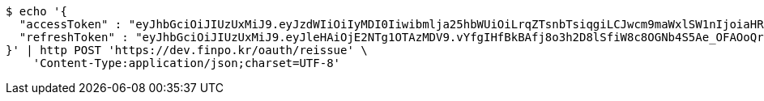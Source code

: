 [source,bash]
----
$ echo '{
  "accessToken" : "eyJhbGciOiJIUzUxMiJ9.eyJzdWIiOiIyMDI0Iiwibmlja25hbWUiOiLrqZTsnbTsiqgiLCJwcm9maWxlSW1nIjoiaHR0cHM6Ly9kZXYuZmlucG8ua3IvdXBsb2FkL3Byb2ZpbGUvMTg1NWI0MzAtODU2ZC00ZTJmLWI4ZjAtNTU0YjY2NjA4Y2ZmLnBuZyIsImRlZmF1bHRSZWdpb24iOnsiaWQiOjE0LCJuYW1lIjoi66eI7Y-sIiwiZGVwdGgiOjIsInBhcmVudCI6eyJpZCI6MCwibmFtZSI6IuyEnOyauCIsImRlcHRoIjoxLCJwYXJlbnQiOm51bGx9fSwib0F1dGhUeXBlIjoiQVBQTEUiLCJhdXRoIjoiUk9MRV9VU0VSIiwiZXhwIjoxNjU1OTk4NDg1fQ.1DgKsuJeDzsvgaCDAocb4ZicvkgKiFo08AtQuFSq_2rG2oUjH_iuJzJFxwr9VyCXiACil30ryEtOnwoE0BEIRQ",
  "refreshToken" : "eyJhbGciOiJIUzUxMiJ9.eyJleHAiOjE2NTg1OTAzMDV9.vYfgIHfBkBAfj8o3h2D8lSfiW8c8OGNb4S5Ae_OFAOoQrZlTHdbQ5ti_AJEkegPWyzf1S7-7RRdIt_xhR1Y_mQ"
}' | http POST 'https://dev.finpo.kr/oauth/reissue' \
    'Content-Type:application/json;charset=UTF-8'
----